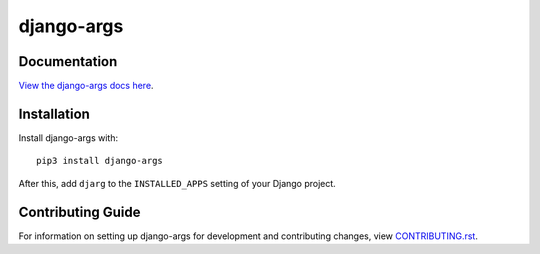 django-args
########################################################################

Documentation
=============

`View the django-args docs here
<https://django-args.readthedocs.io/>`_.

Installation
============

Install django-args with::

    pip3 install django-args

After this, add ``djarg`` to the ``INSTALLED_APPS``
setting of your Django project.

Contributing Guide
==================

For information on setting up django-args for development and
contributing changes, view `CONTRIBUTING.rst <CONTRIBUTING.rst>`_.
